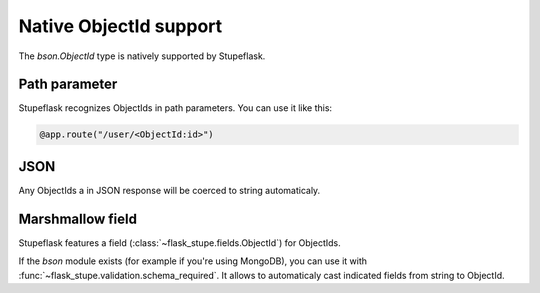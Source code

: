 Native ObjectId support
#######################

The `bson.ObjectId` type is natively supported by Stupeflask.

Path parameter
==============

Stupeflask recognizes ObjectIds in path parameters. You can use it like this:

.. code-block:: python

    @app.route("/user/<ObjectId:id>")

JSON
====

Any ObjectIds a in JSON response will be coerced to string automaticaly.

Marshmallow field
=================

Stupeflask features a field (:class:`~flask_stupe.fields.ObjectId`)
for ObjectIds.

If the `bson` module exists (for example if you're using MongoDB), you can
use it with :func:`~flask_stupe.validation.schema_required`. It allows to
automaticaly cast indicated fields from string to ObjectId.
